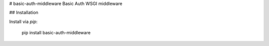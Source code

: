 # basic-auth-middleware
Basic Auth WSGI middleware

## Installation

Install via `pip`:

    pip install basic-auth-middleware


